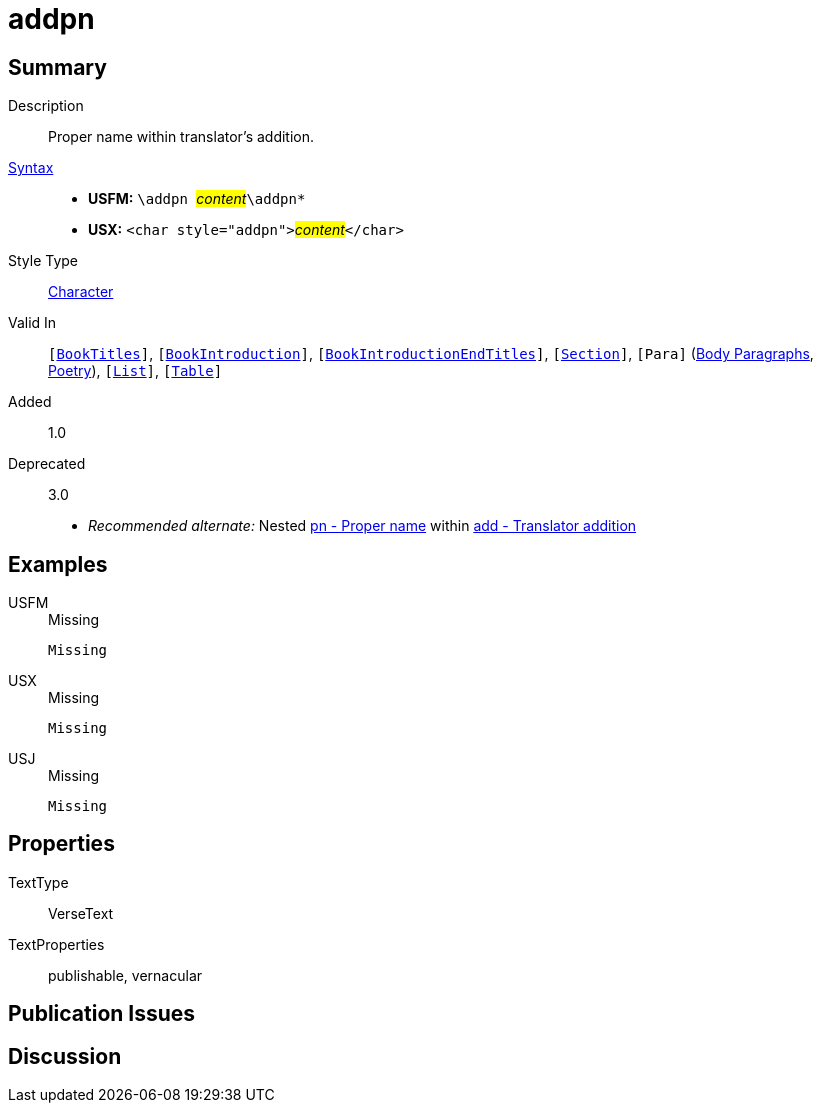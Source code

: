 = addpn
:description: Translator's addition
:url-repo: https://github.com/usfm-bible/tcdocs/blob/main/markers/char/addpn.adoc
:noindex:
ifndef::localdir[]
:source-highlighter: rouge
:localdir: ../
endif::[]
:imagesdir: {localdir}/images

// tag::public[]

== Summary

Description:: Proper name within translator's addition.
xref:ROOT:syntax-docs.adoc#_syntax[Syntax]::
* *USFM:* ``++\addpn ++``#__content__#``++\addpn*++``
* *USX:* ``++<char style="addpn">++``#__content__#``++</char>++``
Style Type:: xref:char:index.adoc[Character]
Valid In:: `[xref:doc:index.adoc#doc-book-titles[BookTitles]]`, `[xref:doc:index.adoc#doc-book-intro[BookIntroduction]]`, `[xref:doc:index.adoc#doc-book-intro-end-titles[BookIntroductionEndTitles]]`, `[xref:para:titles-sections/index.adoc[Section]]`, `[Para]` (xref:para:paragraphs/index.adoc[Body Paragraphs], xref:para:poetry/index.adoc[Poetry]), `[xref:para:lists/index.adoc[List]]`, `[xref:para:tables/index.adoc[Table]]`
// tag::spec[]
Added:: 1.0
Deprecated:: 3.0
// end::spec[]
* _Recommended alternate:_ Nested xref:char:features/pn.adoc[pn - Proper name] within xref:char:features/add.adoc[add - Translator addition]

== Examples

[tabs]
======
USFM::
+
.Missing
[source#src-usfm-char-addpn_1,usfm,highlight=1]
----
Missing
----
USX::
+
.Missing
[source#src-usx-char-addpn_1,xml,highlight=1]
----
Missing
----
USJ::
+
.Missing
[source#src-usj-char-addpn_1,json]
----
Missing
----
======

// image::char/missing.jpg[,300]

== Properties

TextType:: VerseText
TextProperties:: publishable, vernacular

== Publication Issues

// end::public[]

== Discussion
